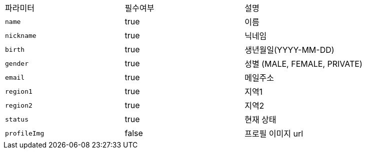 |===
|파라미터|필수여부|설명
|`+name+`
|true
|이름
|`+nickname+`
|true
|닉네임
|`+birth+`
|true
|생년월일(YYYY-MM-DD)
|`+gender+`
|true
|성별
(MALE, FEMALE, PRIVATE)
|`+email+`
|true
|메일주소
|`+region1+`
|true
|지역1
|`+region2+`
|true
|지역2
|`+status+`
|true
|현재 상태
|`+profileImg+`
|false
|프로필 이미지 url
|===